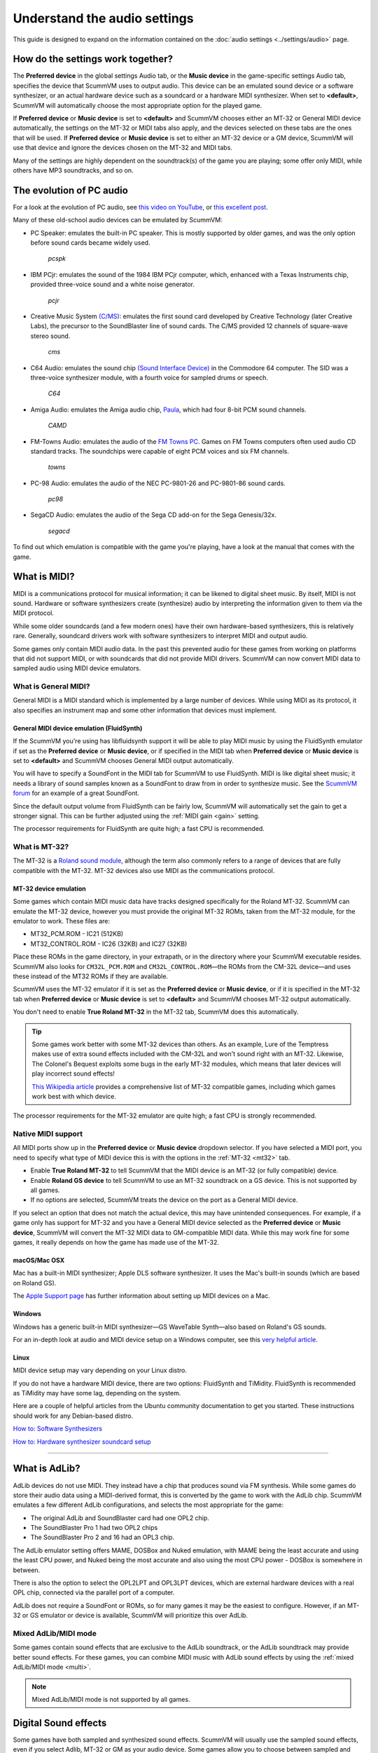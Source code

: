 ======================================================
Understand the audio settings
======================================================

This guide is designed to expand on the information contained on the :doc:`audio settings <../settings/audio>` page. 


How do the settings work together?
=====================================

The **Preferred device** in the global settings Audio tab, or the **Music device** in the game-specific settings Audio tab, specifies the device that ScummVM uses to output audio. This device can be an emulated sound device or a software synthesizer, or an actual hardware device such as a soundcard or a hardware MIDI synthesizer. When set to **<default>**, ScummVM will automatically choose the most appropriate option for the played game. 

If **Preferred device** or **Music device** is set to **<default>** and ScummVM chooses either an MT-32 or General MIDI device automatically, the settings on the MT-32 or MIDI tabs also apply, and the devices selected on these tabs are the ones that will be used. If **Preferred device** or **Music device** is set to either an MT-32 device or a GM device, ScummVM will use that device and ignore the devices chosen on the MT-32 and MIDI tabs. 

Many of the settings are highly dependent on the soundtrack(s) of the game you are playing; some offer only MIDI, while others have MP3 soundtracks, and so on. 


The evolution of PC audio
=============================

For a look at the evolution of PC audio, see `this video on YouTube <https://www.youtube.com/watch?v=a324ykKV-7Y>`_, or `this excellent post <http://www.oldskool.org/sound/pc>`_. 

Many of these old-school audio devices can be emulated by ScummVM:

- PC Speaker: emulates the built-in PC speaker. This is mostly supported by older games, and was the only option before sound cards became widely used. 

    *pcspk*

- IBM PCjr: emulates the sound of the 1984 IBM PCjr computer, which, enhanced with a Texas Instruments chip, provided three-voice sound and a white noise generator. 

    *pcjr*

- Creative Music System `(C/MS) <https://en.wikipedia.org/wiki/Sound_Blaster#Creative_Music_System>`_: emulates the first sound card developed by Creative Technology (later Creative Labs), the precursor to the SoundBlaster line of sound cards. The C/MS provided 12 channels of square-wave stereo sound.   

    *cms*

- C64 Audio: emulates the sound chip `(Sound Interface Device) <https://theconversation.com/the-sound-of-sid-35-years-of-chiptunes-influence-on-electronic-music-74935>`_ in the Commodore 64 computer. The SID was a three-voice synthesizer module, with a fourth voice for sampled drums or speech. 

    *C64*

- Amiga Audio: emulates the Amiga audio chip, `Paula <https://en.wikipedia.org/wiki/Original_Chip_Set#Audio>`_, which had four 8-bit PCM sound channels. 

    *CAMD*

- FM-Towns Audio: emulates the audio of the `FM Towns PC  <https://en.wikipedia.org/wiki/FM_Towns#Sound>`_. Games on FM Towns computers often used audio CD standard tracks. The soundchips were capable of eight PCM voices and six FM channels.  

    *towns*

- PC-98 Audio: emulates the audio of the NEC PC-9801-26 and PC-9801-86 sound cards. 

    *pc98*

- SegaCD Audio: emulates the audio of the Sega CD add-on for the Sega Genesis/32x. 

    *segacd*

To find out which emulation is compatible with the game you're playing, have a look at the manual that comes with the game.

What is MIDI? 
======================

MIDI is a communications protocol for musical information; it can be likened to digital sheet music. By itself, MIDI is not sound. Hardware or software synthesizers create (synthesize) audio by interpreting the information given to them via the MIDI protocol. 

While some older soundcards (and a few modern ones) have their own hardware-based synthesizers, this is relatively rare. Generally, soundcard drivers work with software synthesizers to interpret MIDI and output audio. 

Some games only contain MIDI audio data. In the past this prevented audio for these games from working on platforms that did not support MIDI, or with soundcards that did not provide MIDI drivers. ScummVM can now convert MIDI data to sampled audio using MIDI device emulators. 


What is General MIDI?
------------------------------

General MIDI is a MIDI standard which is implemented by a large number of devices. While using MIDI as its protocol, it also specifies an instrument map and some other information that devices must implement.


.. _FS:

General MIDI device emulation (FluidSynth)
*************************************************

If the ScummVM you're using has libfluidsynth support it will be able to play MIDI music by using the FluidSynth emulator if set as the **Preferred device** or **Music device**, or if specified in the MIDI tab when **Preferred device** or **Music device** is set to **<default>** and ScummVM chooses General MIDI output automatically. 

You will have to specify a SoundFont in the MIDI tab for ScummVM to use FluidSynth. MIDI is like digital sheet music; it needs a library of sound samples known as a SoundFont to draw from in order to synthesize music. See the `ScummVM forum <https://forums.scummvm.org/viewtopic.php?t=14541>`_ for an example of a great SoundFont.  

Since the default output volume from FluidSynth can be fairly low, ScummVM will automatically set the gain to get a stronger signal. This can be further adjusted using the :ref:`MIDI gain <gain>` setting. 

The processor requirements for FluidSynth are quite high; a fast CPU is recommended.

What is MT-32?
---------------------

The MT-32 is a `Roland sound module <https://en.wikipedia.org/wiki/Roland_MT-32>`_, although the term also commonly refers to a range of devices that are fully compatible with the MT-32. MT-32 devices also use MIDI as the communications protocol.


.. _MT-32:

MT-32 device emulation
********************************

Some games which contain MIDI music data have tracks designed specifically for the Roland MT-32. ScummVM can emulate the MT-32 device, however you must provide the original MT-32 ROMs, taken from the MT-32 module, for the emulator to work. These files are:

- MT32_PCM.ROM - IC21 (512KB)
- MT32_CONTROL.ROM - IC26 (32KB) and IC27 (32KB)

Place these ROMs in the game directory, in your extrapath, or in the directory where your ScummVM executable resides. ScummVM also looks for ``CM32L_PCM.ROM`` and ``CM32L_CONTROL.ROM``—the ROMs from the CM-32L device—and uses these instead of the MT32 ROMs if they are available. 

ScummVM uses the MT-32 emulator if it is set as the **Preferred device** or **Music device**, or if it is specified in the MT-32 tab when **Preferred device** or **Music device** is set to **<default>** and ScummVM chooses MT-32 output automatically. 

You don't need to enable **True Roland MT-32** in the MT-32 tab, ScummVM does this automatically. 

.. tip::

    Some games work better with some MT-32 devices than others. As an example, Lure of the Temptress makes use of extra sound effects included with the CM-32L and won't sound right with an MT-32. Likewise, The Colonel's Bequest exploits some bugs in the early MT-32 modules, which means that later devices will play incorrect sound effects! 
    
    `This Wikipedia article <https://en.wikipedia.org/wiki/List_of_MT-32-compatible_computer_games>`_ provides a comprehensive list of MT-32 compatible games, including which games work best with which device.  

The processor requirements for the MT-32 emulator are quite high; a fast CPU is strongly recommended.


Native MIDI support
--------------------------

All MIDI ports show up in the **Preferred device** or **Music device** dropdown selector. If you have selected a MIDI port, you need to specify what type of MIDI device this is with the options in the :ref:`MT-32 <mt32>` tab. 

- Enable **True Roland MT-32** to tell ScummVM that the MIDI device is an MT-32 (or fully compatible) device. 
- Enable **Roland GS device** to tell ScummVM to use an MT-32 soundtrack on a GS device. This is not supported by all games.
- If no options are selected, ScummVM treats the device on the port as a General MIDI device.  

If you select an option that does not match the actual device, this may have unintended consequences. For example, if a game only has support for MT-32 and you have a General MIDI device selected as the **Preferred device** or **Music device**, ScummVM will convert the MT-32 MIDI data to GM-compatible MIDI data. While this may work fine for some games, it really depends on how the game has made use of the MT-32. 



macOS/Mac OSX 
***************

Mac has a built-in MIDI synthesizer; Apple DLS software synthesizer. It uses the Mac's built-in sounds (which are based on Roland GS).

The `Apple Support page <https://support.apple.com/en-nz/guide/audio-midi-setup/ams875bae1e0/mac>`_ has further information about setting up MIDI devices on a Mac. 

Windows
**********

Windows has a generic built-in MIDI synthesizer—GS WaveTable Synth—also based on Roland's GS sounds. 

For an in-depth look at audio and MIDI device setup on a Windows computer, see this `very helpful article <http://donyaquick.com/midi-on-windows/>`_.

Linux
******

MIDI device setup may vary depending on your Linux distro. 

If you do not have a hardware MIDI device, there are two options: FluidSynth and TiMidity. FluidSynth is recommended as TiMidity may have some lag, depending on the system. 

Here are a couple of helpful articles from the Ubuntu community documentation to get you started. These instructions should work for any Debian-based distro. 

`How to: Software Synthesizers <https://help.ubuntu.com/community/Midi/SoftwareSynthesisHowTo>`_

`How to: Hardware synthesizer soundcard setup <https://help.ubuntu.com/community/Midi/HardwareSynthesisSetup?action=show&redirect=MidiHardwareSynthesisSetup>`_

,,,,,,,,,,,,,,,,,,,,

.. _adlib:

What is AdLib? 
================

AdLib devices do not use MIDI. They instead have a chip that produces sound via FM synthesis. While some games do store their audio data using a MIDI-derived format, this is converted by the game to work with the AdLib chip. ScummVM emulates a few different AdLib configurations, and selects the most appropriate for the game:

- The original AdLib and SoundBlaster card had one OPL2 chip. 
- The SoundBlaster Pro 1 had two OPL2 chips
- The SoundBlaster Pro 2 and 16 had an OPL3 chip. 

The AdLib emulator setting offers MAME, DOSBox and Nuked emulation, with MAME being the least accurate and using the least CPU power, and Nuked being the most accurate and also using the most CPU power - DOSBox is somewhere in between. 

There is also the option to select the OPL2LPT and OPL3LPT devices, which are external hardware devices with a real OPL chip, connected via the parallel port of a computer. 

AdLib does not require a SoundFont or ROMs, so for many games it may be the easiest to configure. However, if an MT-32 or GS emulator or device is available, ScummVM will prioritize this over AdLib. 

Mixed AdLib/MIDI mode
------------------------
Some games contain sound effects that are exclusive to the AdLib soundtrack, or the AdLib soundtrack may provide better sound effects. For these games, you can combine MIDI music with AdLib sound effects by using the :ref:`mixed AdLib/MIDI mode <multi>`.

.. note::

    Mixed AdLib/MIDI mode is not supported by all games. 

Digital Sound effects
=======================

Some games have both sampled and synthesized sound effects. ScummVM will usually use the sampled sound effects, even if you select Adlib, MT-32 or GM as your audio device. Some games allow you to choose between sampled and synthesized sound effects by using the **Prefer digital sound effects** option in the Engine tab. 

.. _outputrate:

Sample output rate
========================

The output sample rate tells ScummVM how many sound samples to play per channel per second. 

Most of the sounds were originally sampled at either 22050Hz or 11025Hz, so using a higher sample rate in these cases will not improve the quality of the audio.

For games that use CD audio, the sounds were probably sampled at 44100Hz, so that is a better sample rate to choose for these games.

ScummVM generates the samples when using AdLib, FM-Towns, PC Speaker or IBM PCjr emulated sound. 22050Hz will usually be fine for these options, although for Beneath a Steel Sky 44100Hz is recommended.

ScummVM has to resample all sounds to the selected output frequency. It is recommended to choose an output frequency that is a multiple of the original frequency. Choosing an in-between number may not be supported by your sound card.

.. _buffer:

Audio buffer size
==========================

There is no option to control audio buffer size through the GUI, but the default value can be overridden in the the :doc:`configuration file <../advanced_topics/configuration_file>` with the *audio_buffer_size* configuration keyword. The default value is calculated based on output sampling frequency to keep audio latency below 45ms. 

Appropriate values are normally between 512 and 8192, but the value must be one of: 256, 512, 1024, 2048, 4096, 8192, 16384, or 32768. 

Smaller values yield faster response time, but can lead to stuttering if your CPU isn't able to catch up with audio sampling when using the sound emulators. Large buffer sizes may lead to minor audio delays (high latency).


